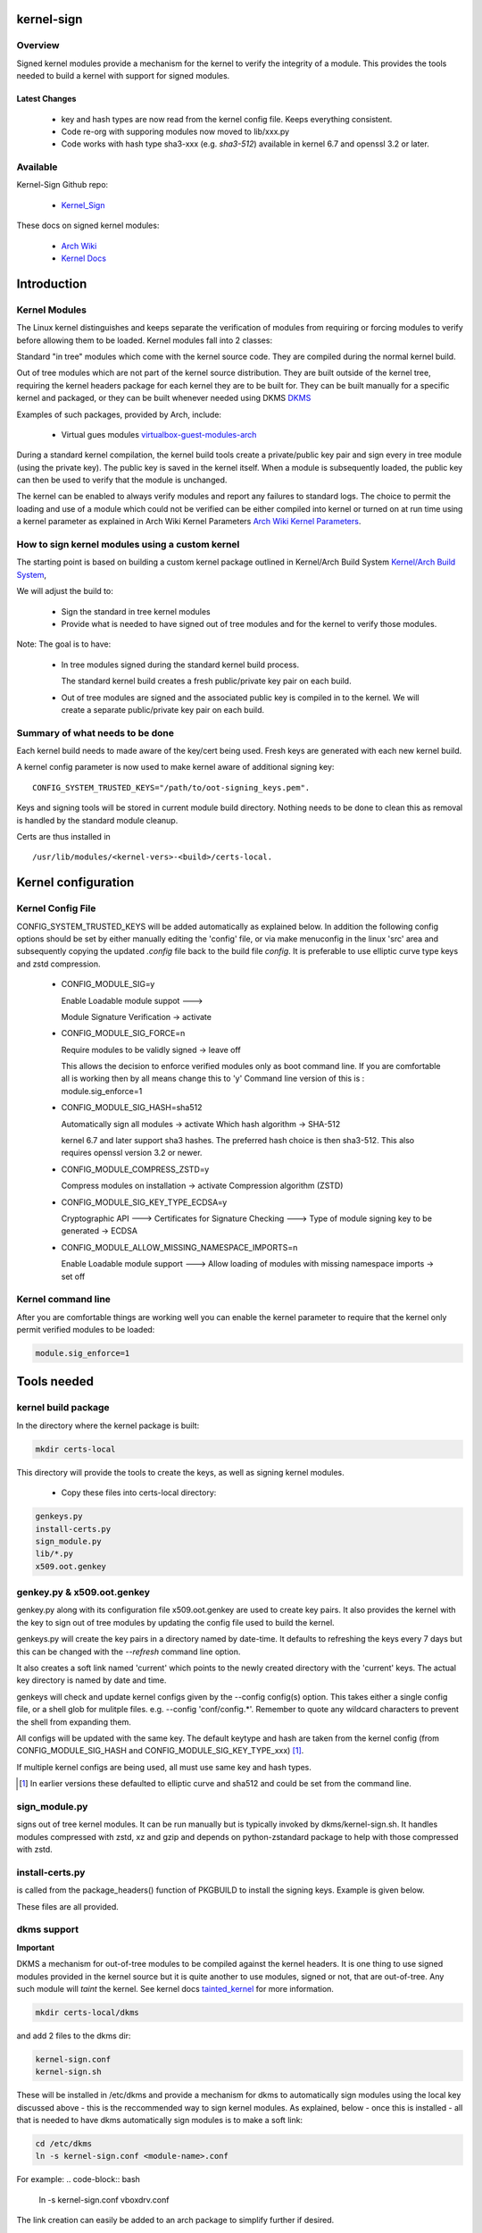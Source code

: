 ###########
kernel-sign
###########

Overview
========

Signed kernel modules provide a mechanism for the kernel to verify the integrity of a module.
This provides the tools needed to build a kernel with support for signed modules.

Latest Changes
--------------

 * key and hash types are now read from the kernel config file. Keeps everything consistent.
 * Code re-org with supporing modules now moved to lib/xxx.py
 * Code works with hash type sha3-xxx (e.g. *sha3-512*) available in kernel 6.7 and openssl 3.2 or later.

Available 
=========

Kernel-Sign Github repo:

 * `Kernel_Sign`_

These docs on signed kernel modules:

 * `Arch Wiki`_ 
 * `Kernel Docs`_ 

.. _`Kernel_Sign`: https://github.com/gene-git/arch-skm
.. _`Arch Wiki`: https://wiki.archlinux.org/title/Signed_kernel_modules
.. _`Kernel Docs`: https://docs.kernel.org/admin-guide/module-signing.html
.. _`DKMS`: https://wiki.archlinux.org/index.php/DKMS). 
.. _`virtualbox-guest-modules-arch`: https://www.archlinux.org/packages/?name=virtualbox-guest-modules-arch) 
.. _`Arch Wiki Kernel Parameters`: https://wiki.archlinux.org/index.php/Kernel_parameters
.. _`Kernel/Arch Build System`: https://wiki.archlinux.org/index.php/Kernel/Arch_Build_System
.. _`tainted_kernel`: https://docs.kernel.org/admin-guide/tainted-kernels.html

############
Introduction 
############

Kernel Modules
==============

The Linux kernel distinguishes and keeps separate the verification of modules from requiring or 
forcing modules to verify before allowing them to be loaded. Kernel modules fall into 2 classes:

Standard "in tree" modules which come with the kernel source code. They are compiled during the 
normal kernel build.

Out of tree modules which are not part of the kernel source distribution. They are built outside 
of the kernel tree, requiring the kernel headers package for each kernel they are to be built for. 
They can be built manually for a specific kernel and packaged, or they can be built whenever 
needed using DKMS `DKMS`_ 

Examples of such packages, provided by Arch, include:

  * Virtual gues modules `virtualbox-guest-modules-arch`_ 
    
During a standard kernel compilation, the kernel build tools create a private/public key pair and 
sign every in tree module (using the private key). The public key is saved in the kernel itself. 
When a module is subsequently loaded, the public key can then be used to verify that the module 
is unchanged.

The kernel can be enabled to always verify modules and report any failures to standard logs. 
The choice to permit the loading and use of a module which could not be verified can be either 
compiled into kernel or turned on at run time using a kernel parameter as explained 
in Arch Wiki Kernel Parameters `Arch Wiki Kernel Parameters`_.


How to sign kernel modules using a custom kernel  
================================================

The starting point is based on building a custom kernel package outlined in 
Kernel/Arch Build System `Kernel/Arch Build System`_,

We will adjust the build to:

  * Sign the standard in tree kernel modules
  * Provide what is needed to have signed out of tree modules and for the kernel to verify those modules.

Note: The goal is to have:

  * In tree modules signed during the standard kernel build process.

    The standard kernel build creates a fresh public/private key pair on each build.

  * Out of tree modules are signed and the associated public key is compiled in to the kernel.
    We will create a separate public/private key pair on each build.

Summary of what needs to be done 
================================

Each kernel build needs to made aware of the key/cert being used. Fresh keys are 
generated with each new kernel build.

A kernel config parameter is now used to make kernel aware of additional signing key::

  CONFIG_SYSTEM_TRUSTED_KEYS="/path/to/oot-signing_keys.pem".

Keys and signing tools will be stored in current module build directory. Nothing needs to be done to 
clean this as removal is handled by the standard module cleanup. 

Certs are thus installed in ::

    /usr/lib/modules/<kernel-vers>-<build>/certs-local.  

####################
Kernel configuration  
####################

Kernel Config File
==================

CONFIG_SYSTEM_TRUSTED_KEYS will be added automatically as explained below. 
In addition the following config options should be set by either manually editing the 
'config' file, or via make menuconfig in the linux 'src' area and subsequently copying 
the updated *.config* file back to the build file *config*.  
It is preferable to use elliptic curve type keys and zstd compression. 

  * CONFIG_MODULE_SIG=y

    Enable Loadable module suppot --->

    Module Signature Verification ->  activate

  * CONFIG_MODULE_SIG_FORCE=n

    Require modules to be validly signed -> leave off

    This allows the decision to enforce verified modules only as boot command line.
    If you are comfortable all is working then by all means change this to 'y'
    Command line version of this is : module.sig_enforce=1

  * CONFIG_MODULE_SIG_HASH=sha512

    Automatically sign all modules  -> activate
    Which hash algorithm    -> SHA-512

    kernel 6.7 and later support sha3 hashes. The preferred hash choice is then
    sha3-512. This also requires openssl version 3.2 or newer.


  * CONFIG_MODULE_COMPRESS_ZSTD=y

    Compress modules on installation -> activate
    Compression algorithm (ZSTD)

  * CONFIG_MODULE_SIG_KEY_TYPE_ECDSA=y

    Cryptographic API --->
    Certificates for Signature Checking --->
    Type of module signing key to be generated -> ECDSA

  * CONFIG_MODULE_ALLOW_MISSING_NAMESPACE_IMPORTS=n

    Enable Loadable module support --->
    Allow loading of modules with missing namespace imports -> set off 

Kernel command line 
===================

After you are comfortable things are working well you can enable the kernel parameter to 
require that the kernel only permit verified modules to be loaded:

.. code-block:: bash

    module.sig_enforce=1

############
Tools needed 
############

kernel build package 
====================

In the directory where the kernel package is built:

.. code-block:: bash

    mkdir certs-local

This directory will provide the tools to create the keys, as well as signing kernel modules.

  * Copy these files into certs-local directory:

.. code-block:: bash

        genkeys.py
        install-certs.py
        sign_module.py
        lib/*.py
        x509.oot.genkey

genkey.py & x509.oot.genkey
===========================

genkey.py along with its configuration file x509.oot.genkey are used to create key pairs.
It also provides the kernel with the key to sign out of tree modules by updating the config file 
used to build the kernel.

genkeys.py will create the key pairs in a directory named by date-time. It defaults to refreshing
the keys every 7 days but this can be changed with the *--refresh* command line option.

It also creates a soft link named 'current' which points to the newly created directory with the 'current' keys.
The actual key directory is named by date and time.

genkeys will check and update kernel configs given by the  --config config(s) option. This takes either a single
config file, or a shell glob for mulitple files. e.g. --config 'conf/config.*'. Remember to quote any wildcard 
characters to prevent the shell from expanding them. 
 
All configs will be updated with the same key. The default keytype and hash are taken from 
the kernel config (from CONFIG_MODULE_SIG_HASH and CONFIG_MODULE_SIG_KEY_TYPE_xxx) [1]_.

If multiple kernel configs are being used, all must use same key and hash types.

.. [1] In earlier versions these defaulted to elliptic curve and sha512 and could be set from
   the command line.

sign_module.py 
==============

signs out of tree kernel modules. It can be run manually but is typically invoked 
by dkms/kernel-sign.sh. It handles modules compressed with zstd, xz and gzip and depends on 
python-zstandard package to help with those compressed with zstd. 

install-certs.py
================

is called from the package_headers() function of PKGBUILD to install the signing keys. 
Example is given below. 
  
These files are all provided.

dkms support
================

**Important**

DKMS a mechanism for out-of-tree modules to be compiled against the kernel headers.
It is one thing to use signed modules provided in the kernel source but it is quite 
another to use modules, signed or not, that are out-of-tree. Any such module will
*taint* the kernel. See kernel docs `tainted_kernel`_ for more information.

.. code-block:: bash

    mkdir certs-local/dkms

and add 2 files to the dkms dir:

.. code-block:: bash

        kernel-sign.conf
        kernel-sign.sh

These will be installed in /etc/dkms and provide a mechanism for dkms to automatically sign 
modules using the local key discussed above - this is the reccommended way to sign kernel modules. 
As explained, below - once this is installed - all that is needed to have dkms automatically 
sign modules is to make a soft link:

.. code-block:: bash

        cd /etc/dkms
        ln -s kernel-sign.conf <module-name>.conf

For example:
.. code-block:: bash

        ln -s kernel-sign.conf vboxdrv.conf

The link creation can easily be added to an arch package to simplify further if desired.

###############
Modify PKGBUILD 
###############

What to change
==============

We need to make changes to kernel build as follows:

prepare()
=========

Add the following to the top of the prepare() function:

.. code-block:: bash

    prepare() {
     ...
        echo "Rebuilding local signing key..."
        # adjust cerdir as needed 
        certdir='../certs-local'
        $certdir/genkeys.py -v --config ../config --refresh 30d
      ... 
    }

The default key regeneration refresh period is 7 days, but this can be changed on the command line. 
If you want to create new keys monthly, then use "--refresh 30days" as an option to genekeys.py. 
You can refresh on every build by using "--refresh always". 
Refresh units can be seconds,minutes,hours,days or weeks. 

_package-headers() 
==================

  Add the following to the bottom of the _package-headers() function:

.. code-block:: bash

    _package-headers() {

    ...

    #
    # Out of Tree Module signing
    # This is run in the kernel source / build directory
    #
    echo "Local Signing certs for out of tree modules..."
      
    certs_local_src="../../certs-local" 
    certs_local_dst="${builddir}/certs-local"

    ${certs_local_src}/install-certs.py $certs_local_dst

    # install dkms tools if needed
    dkms_src="$certs_local_src/dkms"
    dkms_dst="${pkgdir}/etc/dkms"
    mkdir -p $dkms_dst

    rsync -a $dkms_src/{kernel-sign.conf,kernel-sign.sh} $dkms_dst/
    }

##############
Required Files
##############

This is the list of files referenced above. Remember to make scripts executable.

  * certs-local/genkeys.py
  * certs-local/install-certs.py
  * certs-local/x509.oot.genkey
  * certs-local/sign_module.py

  * certs-local/lib/arg_parse.py
  * certs-local/lib/refresh_needed.py
  * certs-local/lib/class_genkeys.py
  * certs-local/lib/get_key_hash.py
  * certs-local/lib/make_keys.py
  * certs-local/lib/signer_class.py
  * certs-local/lib/update_config.py
  * certs-local/lib/utils.py

  * certs-local/dkms/kernel-sign.conf
  * certs-local/dkms/kernel-sign.sh

################
Arch AUR packags
################

AUR Packages
============

There is an `Arch Sign Modules`_ package in the AUR along with
its companion github repo `Arch-SKM`_ which make use of `Kernel_Sign`_

arch-sign-modules reduces the manual steps for building a fully signed custom 
kernel to 3 commands to *Update*, *Build* and *Install* a kernel.

.. code-block:: bash

        abk -u kernel-name
        abk -b kernel-name
        abk -i kernel-name

For more information see `Arch-SKM-README`_ and example `Arch-SKM-PKGBUIILD`_

.. _`Arch-SKM`: ](https://github.com/itoffshore/Arch-SKM) 
.. _`Arch Sign Modules`: https://aur.archlinux.org/packages/arch-sign-modules 
.. _`Arch-SKM-README`:  https://github.com/itoffshore/Arch-SKM/blob/master/README.scripts.md
.. _`Arch-SKM-PKGBUIILD`: https://github.com/itoffshore/Arch-SKM/blob/master/Arch-Linux-PKGBUILD-example

#######
License
#######

Created by Gene C. and licensed under the terms of the MIT license.

 * SPDX-License-Identifier: MIT  
 * Copyright (c) 2020-2023, Gene C
